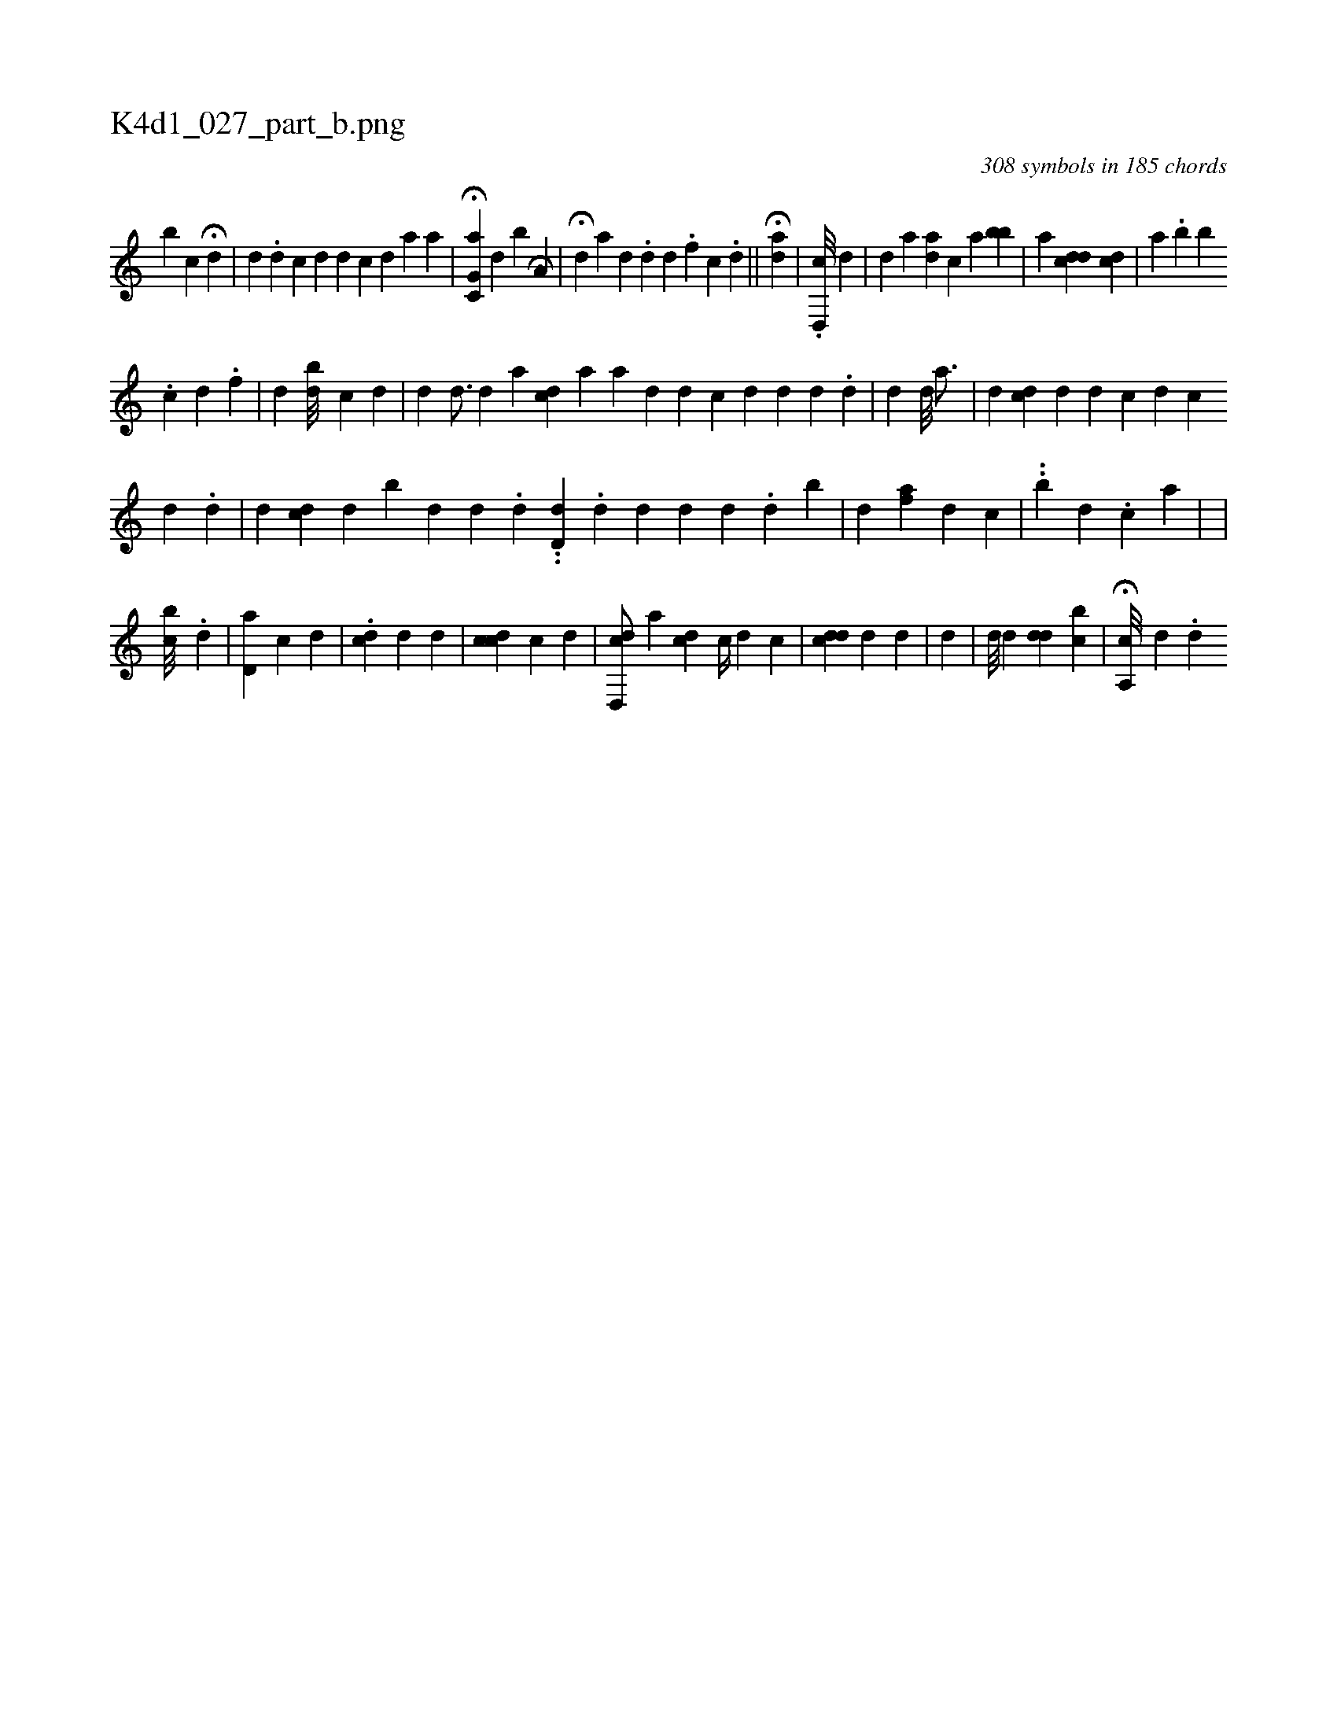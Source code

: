 X:1
%
%%titleleft true
%%tabaddflags 0
%%tabrhstyle grid
%
T:K4d1_027_part_b.png
C:308 symbols in 185 chords
L:1/4
K:italiantab
%
[,,,b] [,,c] H[,,,,d] |\
	[,d] .[,d] [,c] [,,,,d] [,d] [,#y] [,c] [,,i] [,#yd] [,,a] [,,,a] |\
	H[,g,c,a1] [,,,d] [,,,#y] [,,,k] [,,b] [,,,,,i] H[,a,#y] |\
	H[,i,,d] [,,,,#y] [,,,,a] [,,,,d] .[,,,,d] [,,,,d] .[,,,,#y] [,,,,f] [,,,,c] .[,,,,,d] ||\
	H[,,,a#yd] |\
	.[,,d,,c///] [,,,,,d] |\
	[,,,id] [,,a] [,,aid] [,,,,c] [,,a] [,bb] |\
	[,,,,a1] [,#yddc] [,,,,i] [,,,cd] |\
	[,,,a1] .[,i1] [,b1] [,,b] 
%
.[,,,c] [,,,d] .[,,f] |\
	[,,d] [,,bd///] [,,c] [,,,d] |\
	[,,d] [d3/4] [#y] [d] [a] [cd1] [,,,a] [a1] [,,,,i] |\
	[,,,,#y] [,,,,d] [,,,i] [,d] [,,,c1] [,,,d] [,#y] [,d] [,d] [,i1] .[,#y] [,d] |\
	[,,d] [,,d///] [,a3/4] |\
	[,,,d1] [,#ydc] [d] [d] [c] [d] [c] [,,,,i] 
%
[,,d] .[,d] |\
	[,#yd] [,,c#yd] [,d] [b] [,d] [,d] .[,d] ..[,d,d1] .[,d] [,#y] [,d] [,d] [,d] .[,#y] [,i] [,d] [b#y] |\
	[#y1] [d] [,ai] [,,f]  [#y/] [d] [,,c] |\
	[,,,i] [,,,k1] .[,,,#y] [,,,i] |\
	.[,,b] [,,,d] .[,,,c] [,,,i1] [,,,a] | \
	[,,,i1] |
%
[,bc///] .[,,,d] |\
	[,,i] [d,a] [,,c] [,d] |\
	.[cd] [,d] [,d] |\
	[,,,i1] [cdc] [c1] [d] |\
	[cd,,d/] [,,,,#y] [,,a] [cd] [c//] [d] [c] |\
	[,cd#yd1] [,d1] [,#y] [,,,#y] [,,,d] |\
	[,,d] |\
	[,,d///] [,i,d] [,dd] [,bi] [,,c] |\
	H[,a,,c///] [,,,,d] .[d] 
% number of items: 308


